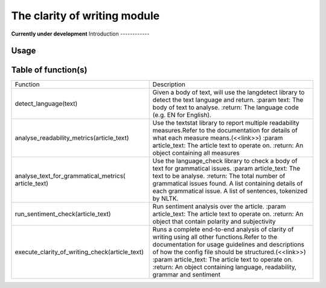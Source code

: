 The clarity of writing module
=================
**Currently under development**
Introduction
------------

Usage
-----

Table of function(s)
--------------------
+------------------------------------------------+------------------------------------------------------------+
| Function                                       | Description                                                |
+------------------------------------------------+------------------------------------------------------------+
| detect_language(text)                          | Given a body of text, will use the langdetect              |
|                                                | library to detect the text language and return.            |
|                                                | :param text: The body of text to analyse.                  |
|                                                | :return: The language code (e.g. EN for English).          |
+------------------------------------------------+------------------------------------------------------------+
| analyse_readability_metrics(article_text)      | Use the textstat library to report multiple                |
|                                                | readability measures.Refer to the documentation            |
|                                                | for details of what each measure means.(<<link>>)          |
|                                                | :param article_text: The article text to operate on.       |
|                                                | :return: An object containing all measures                 |
+------------------------------------------------+------------------------------------------------------------+
| analyse_text_for_grammatical_metrics(          | Use the language_check library to check a body of text     |
| article_text)                                  | for grammatical issues.                                    |
|                                                | :param article_text: The text to be analyse.               |
|                                                | :return: The total number of grammatical issues found.     |
|                                                | A list containing details of each grammatical issue.       |
|                                                | A list of sentences, tokenized by NLTK.                    |
+------------------------------------------------+------------------------------------------------------------+
| run_sentiment_check(article_text)              | Run sentiment analysis over the article.                   |
|                                                | :param article_text: The article text to operate on.       |
|                                                | :return: An object that contain polarity and subjectivity  |
+------------------------------------------------+------------------------------------------------------------+
| execute_clarity_of_writing_check(article_text) | Runs a complete end-to-end analysis of clarity of writing  |
|                                                | using all other functions.Refer to the documentation for   |
|                                                | usage guidelines and descriptions of how the config file   |
|                                                | should be structured.(<<link>>)                            |
|                                                | :param article_text: The article text to operate on.       |
|                                                | :return: An object containing language, readability,       |
|                                                | grammar and sentiment                                      |
+------------------------------------------------+------------------------------------------------------------+
